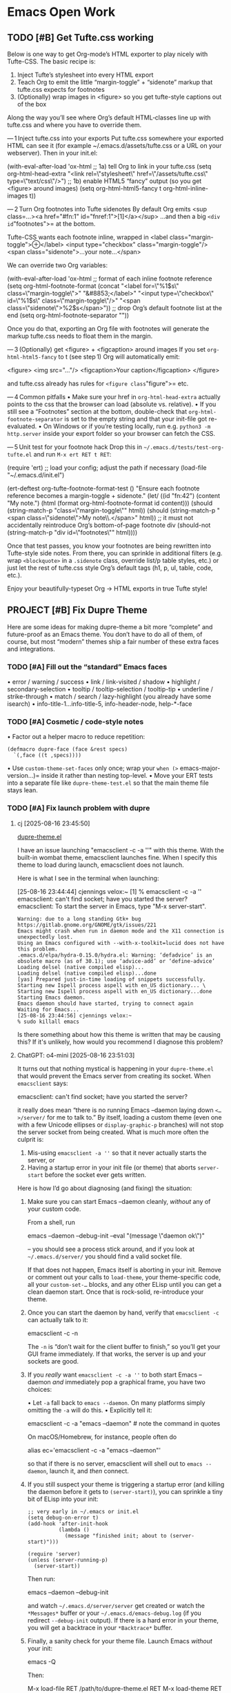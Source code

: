 * Emacs Open Work
** TODO [#B] Get Tufte.css working
Below is one way to get Org-mode’s HTML exporter to play nicely with Tufte-CSS.  The basic recipe is:

  1. Inject Tufte’s stylesheet into every HTML export  
  2. Teach Org to emit the little “margin-toggle” + “sidenote” markup that tufte.css expects for footnotes  
  3. (Optionally) wrap images in <figure> so you get tufte-style captions out of the box  

Along the way you’ll see where Org’s default HTML‐classes line up with tufte.css and where you have to override them.

— 1 Inject tufte.css into your exports  
Put tufte.css somewhere your exported HTML can see it (for example  
~/.emacs.d/assets/tufte.css or a URL on your webserver).  Then in your init.el:

   (with-eval-after-load 'ox-html
     ;; 1a) tell Org to link in your tufte.css
     (setq org-html-head-extra
           "<link rel=\"stylesheet\" href=\"/assets/tufte.css\" type=\"text/css\"/>")
     ;; 1b) enable HTML5 “fancy” output (so you get <figure> around images)
     (setq org-html-html5-fancy t
           org-html-inline-images  t))

— 2 Turn Org footnotes into Tufte sidenotes  
By default Org emits  
   <sup class=…><a href="#fn:1" id="fnref:1">[1]</a></sup>  
   …and then a big =<div id="footnotes">= at the bottom.  

Tufte-CSS wants each footnote inline, wrapped in  
   <label class="margin-toggle">⊕</label>  
   <input type="checkbox" class="margin-toggle"/>  
   <span class="sidenote">…your note…</span>  

We can override two Org variables:

   (with-eval-after-load 'ox-html
     ;; format of each inline footnote reference
     (setq org-html-footnote-format
           (concat
             "<label for=\"%1$s\" class=\"margin-toggle\">"
               "&#8853;</label>"
             "<input type=\"checkbox\" id=\"%1$s\" class=\"margin-toggle\"/>"
             "<span class=\"sidenote\">%2$s</span>"))
     ;; drop Org’s default footnote list at the end
     (setq org-html-footnote-separator ""))

Once you do that, exporting an Org file with footnotes will generate the markup tufte.css needs to float them in the margin.

— 3 (Optionally) get <figure> + <figcaption> around images  
If you set =org-html-html5-fancy= to t (see step 1) Org will automatically emit:

  <figure>
    <img src="…"/>
    <figcaption>Your caption</figcaption>
  </figure>

and tufte.css already has rules for =<figure class="figure">= etc.

— 4 Common pitfalls  
 • Make sure your href in =org-html-head-extra= actually points to the css that the browser can load (absolute vs. relative).  
 • If you still see a “Footnotes” section at the bottom, double-check that =org-html-footnote-separator= is set to the empty string and that your init-file got re-evaluated.  
 • On Windows or if you’re testing locally, run e.g. =python3 -m http.server= inside your export folder so your browser can fetch the CSS.

— 5 Unit test for your footnote hack  
Drop this in =~/.emacs.d/tests/test-org-tufte.el= and run =M-x ert RET t RET=:

   (require 'ert)
   ;; load your config; adjust the path if necessary
   (load-file "~/.emacs.d/init.el")

   (ert-deftest org-tufte-footnote-format-test ()
     "Ensure each footnote reference becomes a margin-toggle + sidenote."
     (let/ ((id      "fn:42")
            (content "My note.")
            (html    (format org-html-footnote-format id content)))
       (should (string-match-p "class=\"margin-toggle\"" html))
       (should (string-match-p "<span class=\"sidenote\">My note\\.</span>" html))
       ;; it must not accidentally reintroduce Org’s bottom-of-page footnote div
       (should-not (string-match-p "div id=\"footnotes\"" html))))

Once that test passes, you know your footnotes are being rewritten into Tufte-style side notes.  From there, you can sprinkle in additional filters (e.g. wrap =<blockquote>= in a =.sidenote= class, override list/p table styles, etc.) or just let the rest of tufte.css style Org’s default tags (h1, p, ul, table, code, etc.).  

Enjoy your beautifully-typeset Org → HTML exports in true Tufte style!

** PROJECT [#B] Fix Dupre Theme
Here are some ideas for making dupre-theme a bit more “complete” and future-proof as an Emacs theme.  You don’t have to do all of them, of course, but most “modern” themes ship a fair number of these extra faces and integrations.
*** TODO [#A] Fill out the “standard” Emacs faces  
   • error / warning / success  
   • link / link-visited / shadow  
   • highlight / secondary-selection  
   • tooltip / tooltip-selection / tooltip-tip  
   • underline / strike-through  
   • match / search / lazy-highlight (you already have some isearch)  
   • info-title-1…info-title-5, info-header-node, help-*-face  
*** TODO [#A] Cosmetic / code-style notes  
   • Factor out a helper macro to reduce repetition:  
     #+begin_src elisp
     (defmacro dupre-face (face &rest specs)
       `(,face ((t ,specs))))
     #+end_src
   • Use =custom-theme-set-faces= only once; wrap your =when (>= emacs-major-version…)= inside it rather than nesting top-level.  
   • Move your ERT tests into a separate file like =dupre-theme-test.el= so that the main theme file stays lean.

*** TODO [#A] Fix launch problem with dupre
**** cj [2025-08-16 23:45:50]
[[file:.emacs.d/themes/dupre-theme.el::;;; dupre-theme.el --- A dark and elegant theme for Emacs -*- lexical-binding: t -*-][dupre-theme.el]]

I have an issue launching "emacsclient -c -a ''" with this theme. With the built-in wombat theme, emacsclient launches fine. When I specify this theme to load during launch, emacsclient does not launch.

Here is what I see in the terminal when launching:

[25-08-16 23:44:44] cjennings velox:~ [1]
% emacsclient -c -a ''
emacsclient: can't find socket; have you started the server?
emacsclient: To start the server in Emacs, type "M-x server-start".

#+begin_src shell
Warning: due to a long standing Gtk+ bug
https://gitlab.gnome.org/GNOME/gtk/issues/221
Emacs might crash when run in daemon mode and the X11 connection is unexpectedly lost.
Using an Emacs configured with --with-x-toolkit=lucid does not have this problem.
.emacs.d/elpa/hydra-0.15.0/hydra.el: Warning: ‘defadvice’ is an obsolete macro (as of 30.1); use ‘advice-add’ or ‘define-advice’
Loading delsel (native compiled elisp)...
Loading delsel (native compiled elisp)...done
[yas] Prepared just-in-time loading of snippets successfully.
Starting new Ispell process aspell with en_US dictionary... \
Starting new Ispell process aspell with en_US dictionary...done
Starting Emacs daemon.
Emacs daemon should have started, trying to connect again
Waiting for Emacs...
[25-08-16 23:44:56] cjennings velox:~
% sudo killall emacs
#+end_src

Is there something about how this theme is written that may be causing this? If it's unlikely, how would you recommend I diagnose this problem?



**** ChatGPT: o4-mini [2025-08-16 23:51:03]
It turns out that nothing mystical is happening in your =dupre-theme.el= that would prevent the Emacs server from creating its socket.  When =emacsclient= says:

    emacsclient: can't find socket; have you started the server?

it really does mean “there is no running Emacs –daemon laying down =<…>/server/= for me to talk to.”  By itself, loading a custom theme (even one with a few Unicode ellipses or =display-graphic-p= branches) will not stop the server socket from being created.  What is much more often the culprit is:

  1.  Mis-using =emacsclient -a ''= so that it never actually starts the server, or  
  2.  Having a startup error in your init file (or theme) that aborts =server-start= before the socket ever gets written.

Here is how I’d go about diagnosing (and fixing) the situation:

1)  Make sure you can start Emacs –daemon cleanly, /without/ any of your custom code.

   From a shell, run

      emacs --daemon --debug-init --eval "(message \"daemon ok\")"

   – you should see a process stick around, and if you look at =~/.emacs.d/server/= you should find a valid socket file.

   If that does not happen, Emacs itself is aborting in your init.  Remove or comment out your calls to =load-theme=, your theme-specific code, all your =custom-set-…= blocks, and any other ELisp until you can get a clean daemon start.  Once that is rock-solid, re-introduce your theme.

2)  Once you can start the daemon by hand, verify that =emacsclient -c= can actually talk to it:

      emacsclient -c -n

   The =-n= is “don’t wait for the client buffer to finish,” so you’ll get your GUI frame immediately.  If that works, the server is up and your sockets are good.

3)  If you /really/ want =emacsclient -c -a ''= to both start Emacs –daemon /and/ immediately pop a graphical frame, you have two choices:

   •  Let =-a= fall back to =emacs --daemon=.  On many platforms simply omitting the =-a= will do this.  
   •  Explicitly tell it:

         emacsclient -c -a "emacs --daemon"  # note the command in quotes

   On macOS/Homebrew, for instance, people often do

         alias ec='emacsclient -c -a "emacs --daemon"'

   so that if there is no server, emacsclient will shell out to =emacs --daemon=, launch it, and /then/ connect.  

4)  If you still suspect your theme is triggering a startup error (and killing the daemon before it gets to =(server-start)=), you can sprinkle a tiny bit of ELisp into your init:

   #+begin_src elisp
   ;; very early in ~/.emacs or init.el
   (setq debug-on-error t)
   (add-hook 'after-init-hook
             (lambda ()
               (message "finished init; about to (server-start)")))

   (require 'server)
   (unless (server-running-p)
     (server-start))
   #+end_src

   Then run:

      emacs --daemon --debug-init

   and watch =~/.emacs.d/server/server= get created or watch the =*Messages*= buffer or your =~/.emacs.d/emacs-debug.log= (if you redirect =--debug-init= output).  If there is a hard error in your theme, you will get a backtrace in your =*Backtrace*= buffer.

5)  Finally, a sanity check for your theme file.  Launch Emacs /without/ your init:

      emacs -Q

   Then:

      M-x load-file RET /path/to/dupre-theme.el RET  
      M-x load-theme RET dupre RET

   If this produces any errors or warnings in =*Messages*= or =*Warnings*=, you have your smoking gun.  

---

Summary
-------

•  *The theme itself isn’t going to silently block server-socket creation.*  
•  *You almost certainly have either:*  
     –  A mis-invocation of =emacsclient -a ''= so that it never starts Emacs –daemon.  
     –  A genuine startup error in your init or in the theme that kills Emacs before =(server-start)= runs.  
•  *Use*  
     emacs --daemon --debug-init   
  plus removing chunks of your init until you find the offending form.  
•  *Test your theme in a vanilla Emacs (=-Q=)* to see any compile/load errors.  

Once you have a clean =emacs --daemon= up and running you will find that

    emacsclient -c   # or with your favorite fallback: -a "emacs --daemon"

just works, whether you are on wombat, solarized, or good old dupre.

*** TODO [#B] Make sure you define a “minimum package” set of faces so that folks don’t see glaring unstyled text in any part of Emacs, even if they never install extra packages.

*** TODO [#B] Improve terminal support:  
   • Detect true-color (=(display-graphic-p)=) vs 256-color vs 16-color and fall-back gracefully.  
   • Provide “256-color” approximations (you already do this), but you might want a simpler palette for legacy terminals.

*** TODO [#B] Other Packages
The rest is just more of the same—pick the most common modes/packages you and your users rely on and give them a quick coat of paint.  Once you’ve rounded out those faces you’ll have hit what most people expect from a “complete” modern Emacs theme.

Based on a quick skim of your modules/ directory (and the packages they pull in via use-package), here’s a non-exhaustive list of the major packages you’re using—along with the faces you should think about adding to dupre-theme so that nothing ends up looking “unstyled.”

1. completion/mini-frameworks  
   • vertico (vertico-current, vertico-group-title, vertico-separator, vertico-doc)  
   • orderless (orderless-match-face-0…3)  
   • consult (consult-preview-line, consult-narrow, consult-region, consult-file)  
   • marginalia (marginalia-annotation, marginalia-document, marginalia-cache)  
   • embark (embark-general, embark-heading, embark-target, embark-helpful)  
   • corfu + cape (corfu-default, corfu-current, corfu-bar, cape-file, cape-keyword etc.)  
   • company (company-tooltip, company-tooltip-selection, company-scrollbar­-thumb)  

2. ivy/counsel/swiper (if you ever load them side-by-side)  
   • ivy-current-match, ivy-minibuffer-match-face-1…4  
   • counsel-outline, swiper-match-face-1…  

3. syntax checkers & LSP  
   • flycheck (flycheck-error, flycheck-warning, flycheck-info)  
   • eglot or lsp-mode (lsp-face-highlight-textual, lsp-face-highlight-read, lsp-face-semantic-type-…)  
   • tree-sitter (tree-sitter-hl-face:function, :variable, :property, …)  

4. git & diffs  
   • magit (magit-section, magit-section-title, magit-hunk-heading, magit-branch, magit-log)  
   • diff-hl / git-gutter (diff-hl-face-insert, diff-hl-face-delete, git-gutter:added, git-gutter:deleted)  
   • diff-mode (diff-added, diff-removed, diff-context, diff-file-header)  

5. project management & navigation  
   • projectile (projectile-project-name, projectile-project-root)  
   • treemacs (treemacs-root-face, treemacs-directory-face, treemacs-file-face)  

6. Org-mode  
   • org-document-title, org-level-1…org-level-8  
   • org-checkbox, org-todo, org-done, org-warning, org-date, org-code, org-block  
   • plus any “pretty” add-ons you use (org-bullets, org-modern, etc.)  

7. Hydra / which-key / key-help  
   • which-key (which-key-key-face, which-key-group-description-face, which-key-local-map-description-face)  
   • hydra (hydra-face-red, hydra-face-blue, hydra-face-teal, hydra-face-amaranth)  

8. visual helpers  
   • rainbow-delimiters-depth-1…9  
   • highlight-indent-guides-odd/even  
   • highlight-parentheses-/  
   • beacon (beacon), whitespace (whitespace-space, whitespace-tab, whitespace-newline)  
   • display-line-numbers (line-number, line-number-current-line—you already have these)  

9. UI polishers  
   • all-the-icons (all-the-icons-blue, all-the-icons-red, …) on modeline or treemacs  
   • doom-modeline (doom-modeline-bar, doom-modeline-buffer-path)  
   • fancy-splash/dashboard-faces if you use a startup screen  

10. terminals & shells  
   • vterm (vterm-copy-region-highlight)  
   • ansi-colors (ansi-color-face-bold, ansi-color-face-italic, ansi-color-[0…7])  

To figure out exactly which ones you have in your modules, you can do for example:

#+begin_src elisp
;; from your ~/.emacs.d
(let (pkgs)
  (dolist (f (directory-files "~/.emacs.d/modules" t "\\.el$"))
    (with-temp-buffer
      (insert-file-contents f)
      (goto-char (point-min))
      (while (re-search-forward "use-package +\\([^ ]+\\)" nil t)
        (push (intern (match-string 1)) pkgs))))
  (delete-dups pkgs))
#+end_src

Then for each of those packages, grep in their repo for =defface= or check their manual to see which faces they define, and add reasonable dupre-colours for them. Once you’ve covered that list, you’ll have a “complete” theme that won’t leave any of your modules half-unstyled.

*** TODO [#C] Support the built-in “tab-bar” and “tab-group” faces (Emacs 27+)  
   • tab-bar              / tab-bar-tab / tab-bar-tab-inactive  
   • tab-bar-close        / tab-bar-separator  
   • tab-group-title      / tab-group-separator  
*** TODO [#C] Add faces for =dired=, =diff=, =flycheck=/=flymake=, =magit= (or git-gutter),  
   =ediff=, =erc= etc.  For example:  
   • diff-added, diff-removed, diff-context, diff-file-header  
   • flycheck-error, flycheck-warning, flycheck-info  
   • magit-section, magit-log, magit-hunk-heading, magit-branch, etc.  
*** TODO [#C] Org-mode  
   • org-level-1…org-level-8, org-document-title  
   • org-checkbox, org-code, org-date, org-todo, org-done, org-warning  
   • org-block, org-block-begin-line, org-block-end-line  
*** TODO [#C] Completion frameworks & minibuffer enhancements  
   • ivy-current-match / ivy-minibuffer-match-face-1…4  
   • swiper-line-face  
   • vertico-current / marginalia-…  
   • corfu-default / corfu-bar / cape / orderless-match-face-…  
*** TODO [#C] LSP / tree-sitter / syntax-aware faces  
   • lsp-face-highlight-textual, lsp-face-highlight-read, etc.  
   • tree-sitter-hl-face:variable, :function, :property, etc.  
*** TODO [#C] Which-Key, Hydras, rainbow-delimiters, etc.  
   • which-key-key-face, which-key-local-map-description-face  
   • hydra-face-red / teal / blue  
   • rainbow-delimiters-depth-1…9  

*** TODO [#C] Theme Metadata & Packaging  
   • Add =;; Package-Requires: ((emacs "26.1"))= if you need a minimum.  
   • Consider adding a README with screenshots.  
   • A simple Makefile or script to refresh “theme metadata” (=M-x theme-inspect=, MELPA recipe).

*** TODO [#C] Tests  
   • Extend your ERT suite to cover more faces (org, diff, flycheck…).  
   • You might write a small helper that loops over a list of faces and asserts they’re defined without errors.

*** Example Sample Faces
Below is a small excerpt showing how you might start adding some of the “missing” standard faces and a couple org faces:

#+begin_src elisp
(custom-theme-set-faces
 'dupre

 ;; … your existing faces …

 ;; standard global faces
 `(error   ((t (:foreground ,dupre-intense-red :weight bold))))
 `(warning ((t (:foreground ,dupre-yellow+1 :weight bold))))
 `(success ((t (:foreground ,dupre-green+1 :weight bold))))
 `(link    ((t (:foreground ,dupre-blue+1 :underline t))))
 `(shadow  ((t (:foreground ,dupre-gray))))
 `(highlight ((t (:background ,dupre-bg+1))))
 `(tooltip ((t (:foreground ,dupre-fg :background ,dupre-bg+2))))
 `(tooltip-selection ((t (:background ,dupre-bg+0))))

 ;; Org-mode sample
 `(org-document-title       ((t (:foreground ,dupre-yellow+2 :weight bold :height 1.2))))
 `(org-level-1              ((t (:foreground ,dupre-blue+2 :weight bold))))
 `(org-level-2              ((t (:foreground ,dupre-green+1))))
 `(org-checkbox             ((t (:foreground ,dupre-yellow :weight bold))))
 `(org-todo                 ((t (:foreground ,dupre-red :weight bold))))
 `(org-done                 ((t (:foreground ,dupre-green+2 :weight bold))))
 )
#+end_src

** PROJECT [#A] Reconfigure ai-config.el
*** DONE Rewire commands to use base keybinding of C-c g, which is currently unused.
CLOSED: [2025-08-13 Wed 16:45]
*** DONE Toggle gptel's side window with C-c g t 
CLOSED: [2025-08-13 Wed 16:45]
*** DONE Erase the Chatgpt Buffer Altogether With C-c g e 
CLOSED: [2025-08-13 Wed 16:45]
*** DONE AI Assistant's Answers Should Be Underneath a Labeled Org Heading
CLOSED: [2025-08-13 Wed 16:46]
**** The time should also be a component of the org heading
**** Reference
modified from: https://github.com/gregoryg/emacs-gregoryg?tab=readme-ov-file#return-gptel-backend--model

(defun cj/gptel-backend-and-model ()
  "Return gptel backend and model (if any)."
  (let ((backend (if  (boundp 'gptel-backend)  (aref gptel-backend 1)))
        (model (if  (boundp 'gptel-model) gptel-model)))
    (format "(%s %s)" backend model)))

(defun cj/gptel-insert-model-in-non-gptel-buffers ()
  "This function will add the backend and model in the \"dynamic\" buffers, not in dedicated chat buffers.
To be used in `gptel-pre-response-hook'."
  (unless (member 'gptel-mode local-minor-modes)
    (goto-char (point-max))
    (insert (format "\n%s: " (cj/gptel-backend-and-model)))
    (goto-char (point-max))))
(add-hook 'gptel-pre-response-hook 'cj/gptel-insert-model-in-non-gptel-buffers)

(defun cj/gptel-insert-model-in-chat-buffers (response-begin-pos response-end-pos)
  "This function adds the backend and model in dedicated chat buffers.
Can be used with the `gptel-post-response-functions' hook."
  (let* ((gptel-org-prefix (alist-get 'org-mode gptel-prompt-prefix-alist))
         (inserted-string (format "%s %s\n"
                                  (substring gptel-org-prefix 0 (string-match " " gptel-org-prefix))
                                  (cj/gptel-backend-and-model)))
         (len-inserted (length inserted-string )))
    (goto-char response-begin-pos)
    (insert inserted-string)
    (goto-char (+ response-end-pos len-inserted))))
(add-hook 'gptel-post-response-functions 'cj/gptel-insert-model-in-chat-buffers)
*** TODO Use C-c g to copy the current selection into the ChatGPT buffer, starting one if one doesn't exist
*** TODO Change the Prompt: C-c g p
*** TODO Change the Directive: C-c g d
*** TODO Default should be coding
** PROJECT [#A] Work on mu4e email
*** DONE [#A] mu4e contacts not expanding on forwarding emails
CLOSED: [2025-08-29 Fri 16:09]
removed org-contacts functionaality and it returned! 
*** DONE [#A] Add org-msg
CLOSED: [2025-08-30 Sat 12:12]
https://github.com/jeremy-compostella/org-msg
*** TODO [#A] Fix org-contacts functionality
** PROJECT [#B] Org Agenda Work
*** TODO [#B] Add Past Due to F8 Agenda Summary in Emacs
*** TODO [#B] Separate B and C in F8 Agenda Summary in Emacs
** PROJECT [#B] Org Roam and Org Template Fixes
*** TODO [#B] Fix Emacs Org Roam Recipe Error
C-c n i then type a recipe name.
org-element--get-category: Invalid function: org-element-with-disabled-cache
The file was created, but does not come to the front
The category value seems unaligned
*** TODO [#A] Add Org Templates Back to Emacs Repository!
*** TODO [#B] Add Org Capture Template for Vocabulary Words
** TODO [#B] Dirvish should open not showing hidden files by default
*** 2025-06-07 Sat @ 12:25:28 -0500 It isn't omitting the h switch on directory listings
No. Didn't help
** TODO [#B] Fix Emacs Alarms for Scheduled Events
*** 2025-06-03 Tue @ 15:12:51 -0500 Problem
Emacs Alarm seems to sound off periodically after the alarm rang the first time.
It should ring once at the beginning of the event, and that's it.
*** 2025-06-28 Sat @ 12:42:19 -0500 User's Method for Alarms In Emacs
This is more than I actually want, but leaving here for reference.

#+BEGIN_QUOTE
I am quite happy with the system I use, which does (I think) exactly what you want. It has two parts: an Emacs part that uses appt.el to schedule the reminders and a small shell program (I'm using Linux) that creates the popup + sound notification. Here I share the code for both parts.

A) Code in ~/.emacs.d/init.el

(require 'appt)
(appt-activate t)

(setq appt-message-warning-time 5) ; Show notification 5 minutes before event
(setq appt-display-interval appt-message-warning-time) ; Disable multiple reminders
(setq appt-display-mode-line nil)

; Use appointment data from org-mode
(defun my-org-agenda-to-appt ()
  (interactive)
  (setq appt-time-msg-list nil)
  (org-agenda-to-appt))

; Update alarms when...
; (1) ... Starting Emacs
(my-org-agenda-to-appt)

; (2) ... Everyday at 12:05am (useful in case you keep Emacs always on)
(run-at-time "12:05am" (* 24 3600) 'my-org-agenda-to-appt)

; (3) ... When TODO.txt is saved
(add-hook 'after-save-hook
          '(lambda ()
             (if (string= (buffer-file-name) (concat (getenv "HOME") "/ideas/TODO.txt"))
                 (my-org-agenda-to-appt))))

; Display appointments as a window manager notification
(setq appt-disp-window-function 'my-appt-display)
(setq appt-delete-window-function (lambda () t))

(setq my-appt-notification-app (concat (getenv "HOME") "/bin/appt-notification"))

(defun my-appt-display (min-to-app new-time msg)
  (if (atom min-to-app)
    (start-process "my-appt-notification-app" nil my-appt-notification-app min-to-app msg)
  (dolist (i (number-sequence 0 (1- (length min-to-app))))
    (start-process "my-appt-notification-app" nil my-appt-notification-app (nth i min-to-app) (nth i msg)))))

B) Code in ~/bin/appt-notification

#!/bin/sh

TIME="$1"
MSG="$2"

notify-send -t 0 "<br>Appointment in $TIME minutes:<br>$MSG<br>"
play "~/bin/alarm.wav"

To get voice notifications you could replace the last line (play) with the following:

espeak "Appointment in $TIME minutes: $MSG"
#+END_QUOTE
[[https://emacs.stackexchange.com/questions/3844/good-methods-for-setting-up-alarms-audio-visual-triggered-by-org-mode-events][Good methods for setting up alarms (audio + visual) triggered by org-mode events? - Emacs Stack Exchange]]
Captured On: [2025-06-19 Thu 12:29]
** TODO [#C] Revisit and refactor localrepo functionality
** TODO [#C] Check and test native comp logging changes 
** TODO [#C] Emacs: Should adding tasks add it to Projects and Tasks in the inbox file?
** TODO [#C] Fix exporting documents to HTML.
This appears to work with emacs -q. What's up with your config? 
** TODO [#C] Rename 'sync-dir' Variable in Init File to 'org-dir'

[[https://github.com/ryuslash/mode-icons][ryuslash/mode-icons: Show icons instead of mode names]]
Captured On: [2025-06-07 Sat 13:29]
** TODO [#D] Install ZOxide Integration into Emacs
[[https://gitlab.com/Vonfry/zoxide.el][Vonfry / zoxide.el · GitLab]]
Captured On: [2025-06-07 Sat 17:11]
** TODO [#D] manateelazycat/awesome-tray: Hide mode-line, display necessary information at right of minibuffer.
[[https://github.com/manateelazycat/awesome-tray][manateelazycat/awesome-tray: Hide mode-line, display necessary information at right of minibuffer.]]
Captured On: [2025-06-07 Sat 13:29]
** TODO [#D] ryuslash/mode-icons: Show icons instead of mode names
** TODO [#D] Emacs Signal Client
*** TODO investigate: net/signel.org · master · undefined · GitLab
[[https://gitlab.com/jaor/elibs/-/blob/master/net/signel.org][net/signel.org · master · undefined · GitLab]]
Captured On: [2025-05-29 Thu 04:24]
*** TODO investigate: signel, a barebones signal chat on top of signal-cli
[[https://jao.io/blog/signel.html][signel, a barebones signal chat on top of signal-cli]]
Captured On: [2025-05-29 Thu 04:23]

* Emacs Project Ideas/References
** emacs-tw/awesome-elisp: 🏵️ A curated list of Emacs Lisp development resources
[[https://github.com/emacs-tw/awesome-elisp][emacs-tw/awesome-elisp: 🏵️ A curated list of Emacs Lisp development resources]]
Captured On: [2025-06-07 Sat 13:42]
** emacs-tw/awesome-emacs: A community driven list of useful Emacs packages, libraries and other items.
[[https://github.com/emacs-tw/awesome-emacs#layout][emacs-tw/awesome-emacs: A community driven list of useful Emacs packages, libraries and other items.]]
Captured On: [2025-06-07 Sat 13:30]
** bastibe/org-static-blog: A static site generator using org-mode
[[https://github.com/bastibe/org-static-blog][bastibe/org-static-blog: A static site generator using org-mode]]
Captured On: [2025-05-29 Thu 04:32]
** an emacs packages hat trick
[[https://jao.io/blog/emacs-packages-hat-trick.html][an emacs packages hat trick]]
Captured On: [2025-05-29 Thu 04:28]
** a high signal to noise emacs command: buffer-same-mode
[[https://jao.io/blog/high-signal-to-noise-emacs-command.html][a high signal to noise emacs command]]
Captured On: [2025-05-29 Thu 04:33]
** How I batch apply and save one-liners
[[https://xenodium.com/how-i-batch-apply-and-save-one-liners][How I batch apply and save one-liners]]
Captured On: [2025-08-01 Fri 03:11]
** Better org-mode Agenda display-buffer-alist Settings • Christian Tietze
[[https://christiantietze.de/posts/2022/12/updated-org-mode-agenda-display-buffer-alist/][Better org-mode Agenda display-buffer-alist Settings • Christian Tietze]]
Captured On: [2025-08-01 Fri 03:21]
** GitHub - xenodium/dwim-shell-command: Save your shell commands/scripts and apply from Emacs with ease.
[[https://github.com/xenodium/dwim-shell-command][GitHub - xenodium/dwim-shell-command: Save your shell commands/scripts and apply from Emacs with ease.]]
Captured On: [2025-08-01 Fri 03:10]
** GitHub - hyakt/emacs-dashboard-hackernews: Display a topstories of Hacker News on Dashboard.
[[https://github.com/hyakt/emacs-dashboard-hackernews][GitHub - hyakt/emacs-dashboard-hackernews: Display a topstories of Hacker News on Dashboard.]]
Captured On: [2025-08-01 Fri 02:47]
** org mode - org-link to the exact page-position in a pdf file - Emacs Stack Exchange
[[https://emacs.stackexchange.com/questions/68013/org-link-to-the-exact-page-position-in-a-pdf-file][org mode - org-link to the exact page-position in a pdf file - Emacs Stack Exchange]]
Captured On: [2025-07-11 Fri 18:17]
